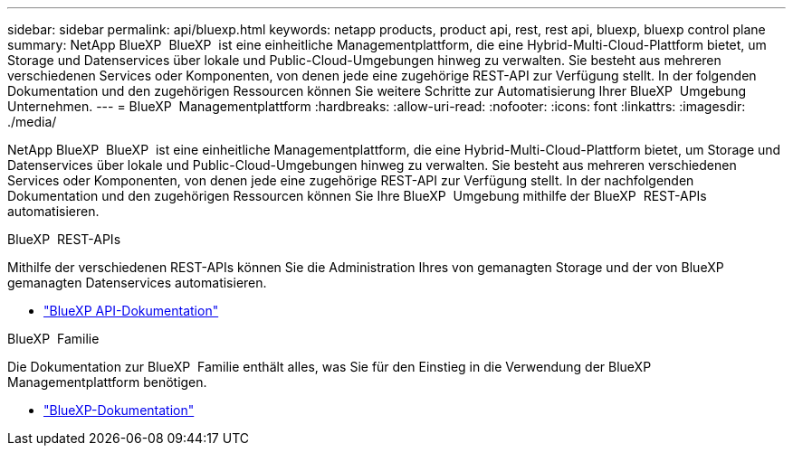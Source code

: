 ---
sidebar: sidebar 
permalink: api/bluexp.html 
keywords: netapp products, product api, rest, rest api, bluexp, bluexp control plane 
summary: NetApp BlueXP  BlueXP  ist eine einheitliche Managementplattform, die eine Hybrid-Multi-Cloud-Plattform bietet, um Storage und Datenservices über lokale und Public-Cloud-Umgebungen hinweg zu verwalten. Sie besteht aus mehreren verschiedenen Services oder Komponenten, von denen jede eine zugehörige REST-API zur Verfügung stellt. In der folgenden Dokumentation und den zugehörigen Ressourcen können Sie weitere Schritte zur Automatisierung Ihrer BlueXP  Umgebung Unternehmen. 
---
= BlueXP  Managementplattform
:hardbreaks:
:allow-uri-read: 
:nofooter: 
:icons: font
:linkattrs: 
:imagesdir: ./media/


[role="lead"]
NetApp BlueXP  BlueXP  ist eine einheitliche Managementplattform, die eine Hybrid-Multi-Cloud-Plattform bietet, um Storage und Datenservices über lokale und Public-Cloud-Umgebungen hinweg zu verwalten. Sie besteht aus mehreren verschiedenen Services oder Komponenten, von denen jede eine zugehörige REST-API zur Verfügung stellt. In der nachfolgenden Dokumentation und den zugehörigen Ressourcen können Sie Ihre BlueXP  Umgebung mithilfe der BlueXP  REST-APIs automatisieren.

.BlueXP  REST-APIs
Mithilfe der verschiedenen REST-APIs können Sie die Administration Ihres von gemanagten Storage und der von BlueXP  gemanagten Datenservices automatisieren.

* https://docs.netapp.com/us-en/bluexp-automation/["BlueXP API-Dokumentation"^]


.BlueXP  Familie
Die Dokumentation zur BlueXP  Familie enthält alles, was Sie für den Einstieg in die Verwendung der BlueXP  Managementplattform benötigen.

* https://docs.netapp.com/us-en/bluexp-family/["BlueXP-Dokumentation"^]

